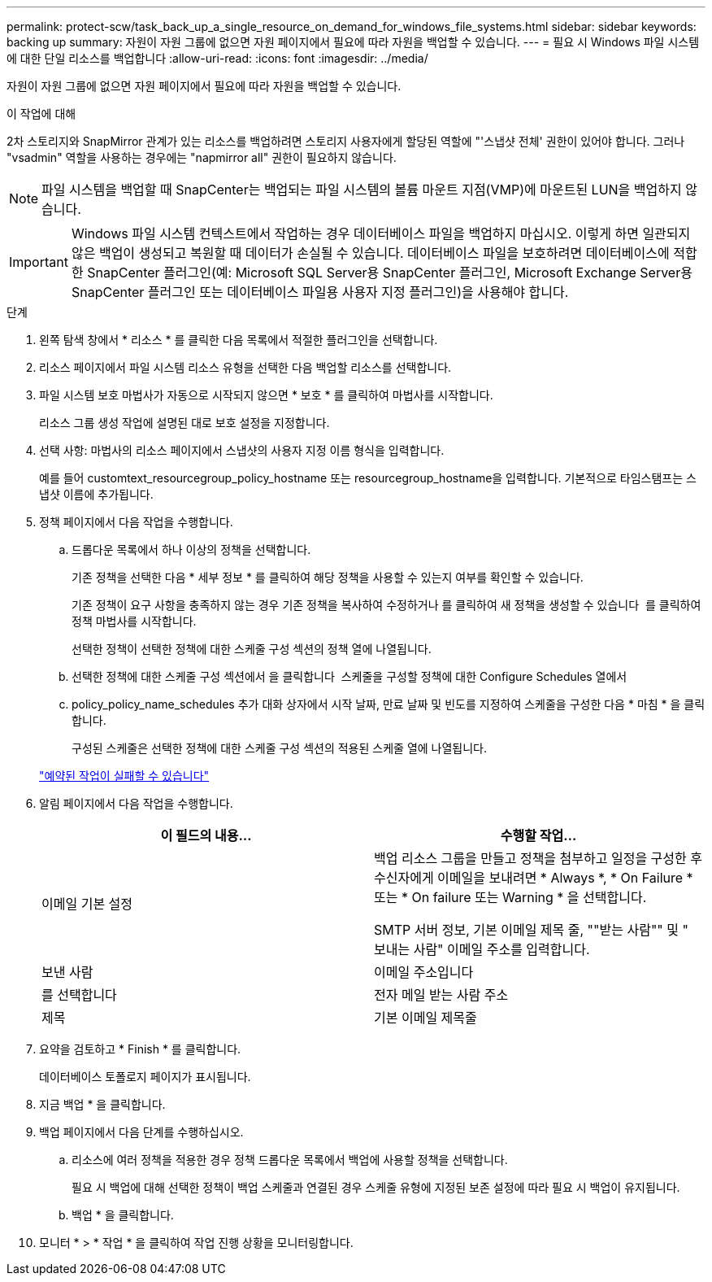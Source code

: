 ---
permalink: protect-scw/task_back_up_a_single_resource_on_demand_for_windows_file_systems.html 
sidebar: sidebar 
keywords: backing up 
summary: 자원이 자원 그룹에 없으면 자원 페이지에서 필요에 따라 자원을 백업할 수 있습니다. 
---
= 필요 시 Windows 파일 시스템에 대한 단일 리소스를 백업합니다
:allow-uri-read: 
:icons: font
:imagesdir: ../media/


[role="lead"]
자원이 자원 그룹에 없으면 자원 페이지에서 필요에 따라 자원을 백업할 수 있습니다.

.이 작업에 대해
2차 스토리지와 SnapMirror 관계가 있는 리소스를 백업하려면 스토리지 사용자에게 할당된 역할에 "'스냅샷 전체' 권한이 있어야 합니다. 그러나 "vsadmin" 역할을 사용하는 경우에는 "napmirror all" 권한이 필요하지 않습니다.


NOTE: 파일 시스템을 백업할 때 SnapCenter는 백업되는 파일 시스템의 볼륨 마운트 지점(VMP)에 마운트된 LUN을 백업하지 않습니다.


IMPORTANT: Windows 파일 시스템 컨텍스트에서 작업하는 경우 데이터베이스 파일을 백업하지 마십시오. 이렇게 하면 일관되지 않은 백업이 생성되고 복원할 때 데이터가 손실될 수 있습니다. 데이터베이스 파일을 보호하려면 데이터베이스에 적합한 SnapCenter 플러그인(예: Microsoft SQL Server용 SnapCenter 플러그인, Microsoft Exchange Server용 SnapCenter 플러그인 또는 데이터베이스 파일용 사용자 지정 플러그인)을 사용해야 합니다.

.단계
. 왼쪽 탐색 창에서 * 리소스 * 를 클릭한 다음 목록에서 적절한 플러그인을 선택합니다.
. 리소스 페이지에서 파일 시스템 리소스 유형을 선택한 다음 백업할 리소스를 선택합니다.
. 파일 시스템 보호 마법사가 자동으로 시작되지 않으면 * 보호 * 를 클릭하여 마법사를 시작합니다.
+
리소스 그룹 생성 작업에 설명된 대로 보호 설정을 지정합니다.

. 선택 사항: 마법사의 리소스 페이지에서 스냅샷의 사용자 지정 이름 형식을 입력합니다.
+
예를 들어 customtext_resourcegroup_policy_hostname 또는 resourcegroup_hostname을 입력합니다. 기본적으로 타임스탬프는 스냅샷 이름에 추가됩니다.

. 정책 페이지에서 다음 작업을 수행합니다.
+
.. 드롭다운 목록에서 하나 이상의 정책을 선택합니다.
+
기존 정책을 선택한 다음 * 세부 정보 * 를 클릭하여 해당 정책을 사용할 수 있는지 여부를 확인할 수 있습니다.

+
기존 정책이 요구 사항을 충족하지 않는 경우 기존 정책을 복사하여 수정하거나 를 클릭하여 새 정책을 생성할 수 있습니다 image:../media/add_policy_from_resourcegroup.gif[""] 를 클릭하여 정책 마법사를 시작합니다.

+
선택한 정책이 선택한 정책에 대한 스케줄 구성 섹션의 정책 열에 나열됩니다.

.. 선택한 정책에 대한 스케줄 구성 섹션에서 을 클릭합니다 image:../media/add_policy_from_resourcegroup.gif[""] 스케줄을 구성할 정책에 대한 Configure Schedules 열에서
.. policy_policy_name_schedules 추가 대화 상자에서 시작 날짜, 만료 날짜 및 빈도를 지정하여 스케줄을 구성한 다음 * 마침 * 을 클릭합니다.
+
구성된 스케줄은 선택한 정책에 대한 스케줄 구성 섹션의 적용된 스케줄 열에 나열됩니다.

+
https://kb.netapp.com/Advice_and_Troubleshooting/Data_Protection_and_Security/SnapCenter/Scheduled_data_protection_operations_fail_if_the_number_of_operations_running_reaches_maximum_limit["예약된 작업이 실패할 수 있습니다"]



. 알림 페이지에서 다음 작업을 수행합니다.
+
|===
| 이 필드의 내용... | 수행할 작업... 


 a| 
이메일 기본 설정
 a| 
백업 리소스 그룹을 만들고 정책을 첨부하고 일정을 구성한 후 수신자에게 이메일을 보내려면 * Always *, * On Failure * 또는 * On failure 또는 Warning * 을 선택합니다.

SMTP 서버 정보, 기본 이메일 제목 줄, ""받는 사람"" 및 " 보내는 사람" 이메일 주소를 입력합니다.



 a| 
보낸 사람
 a| 
이메일 주소입니다



 a| 
를 선택합니다
 a| 
전자 메일 받는 사람 주소



 a| 
제목
 a| 
기본 이메일 제목줄

|===
. 요약을 검토하고 * Finish * 를 클릭합니다.
+
데이터베이스 토폴로지 페이지가 표시됩니다.

. 지금 백업 * 을 클릭합니다.
. 백업 페이지에서 다음 단계를 수행하십시오.
+
.. 리소스에 여러 정책을 적용한 경우 정책 드롭다운 목록에서 백업에 사용할 정책을 선택합니다.
+
필요 시 백업에 대해 선택한 정책이 백업 스케줄과 연결된 경우 스케줄 유형에 지정된 보존 설정에 따라 필요 시 백업이 유지됩니다.

.. 백업 * 을 클릭합니다.


. 모니터 * > * 작업 * 을 클릭하여 작업 진행 상황을 모니터링합니다.


